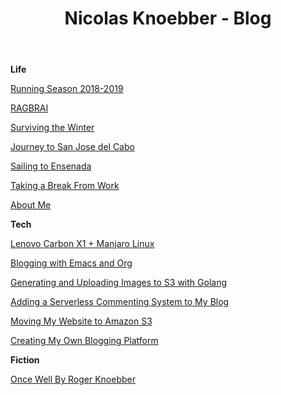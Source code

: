#+TITLE: Nicolas Knoebber - Blog

#+begin_posts
#+begin_life
**Life**

[[file:posts/running-season-2019.org][Running Season 2018-2019]]

[[./posts/RAGBRAI.org][RAGBRAI]]

[[./posts/surviving-the-winter.org][Surviving the Winter]]

[[./posts/journey-to-san-jose-del-cabo.org][Journey to San Jose del Cabo]]

[[./posts/sailing-to-ensenada.org][Sailing to Ensenada]]

[[./posts/taking-a-break-from-work.org][Taking a Break From Work]]

[[./posts/about-me.org][About Me]]
#+end_life
#+begin_tech
**Tech**

[[file:posts/new-carbon-x1-manjaro.org][Lenovo Carbon X1 + Manjaro Linux]]

[[file:posts/blogging-with-emacs-and-org.org][Blogging with Emacs and Org]]

[[./posts/image-generation-go-lambda-s3.org][Generating and Uploading Images to S3 with Golang]]

[[./posts/adding-comments.org][Adding a Serverless Commenting System to My Blog]]

[[./posts/migrating-to-S3.org][Moving My Website to Amazon S3]]

[[./posts/creating-my-blog.org][Creating My Own Blogging Platform]]
#+end_tech
#+begin_fiction
**Fiction**

[[./posts/once-well.org][Once Well By Roger Knoebber]]
#+end_fiction
#+end_posts
